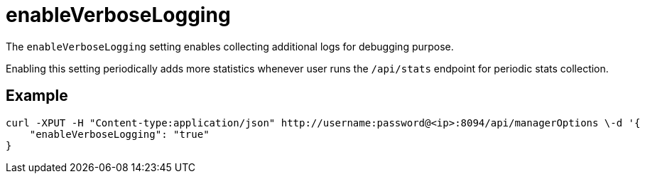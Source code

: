 = enableVerboseLogging

The `enableVerboseLogging` setting enables collecting additional logs for debugging purpose. 

Enabling this setting periodically adds more statistics whenever user runs the `/api/stats` endpoint for periodic stats collection.

== Example

[Source,console]
----
curl -XPUT -H "Content-type:application/json" http://username:password@<ip>:8094/api/managerOptions \-d '{
    "enableVerboseLogging": "true"
}
----